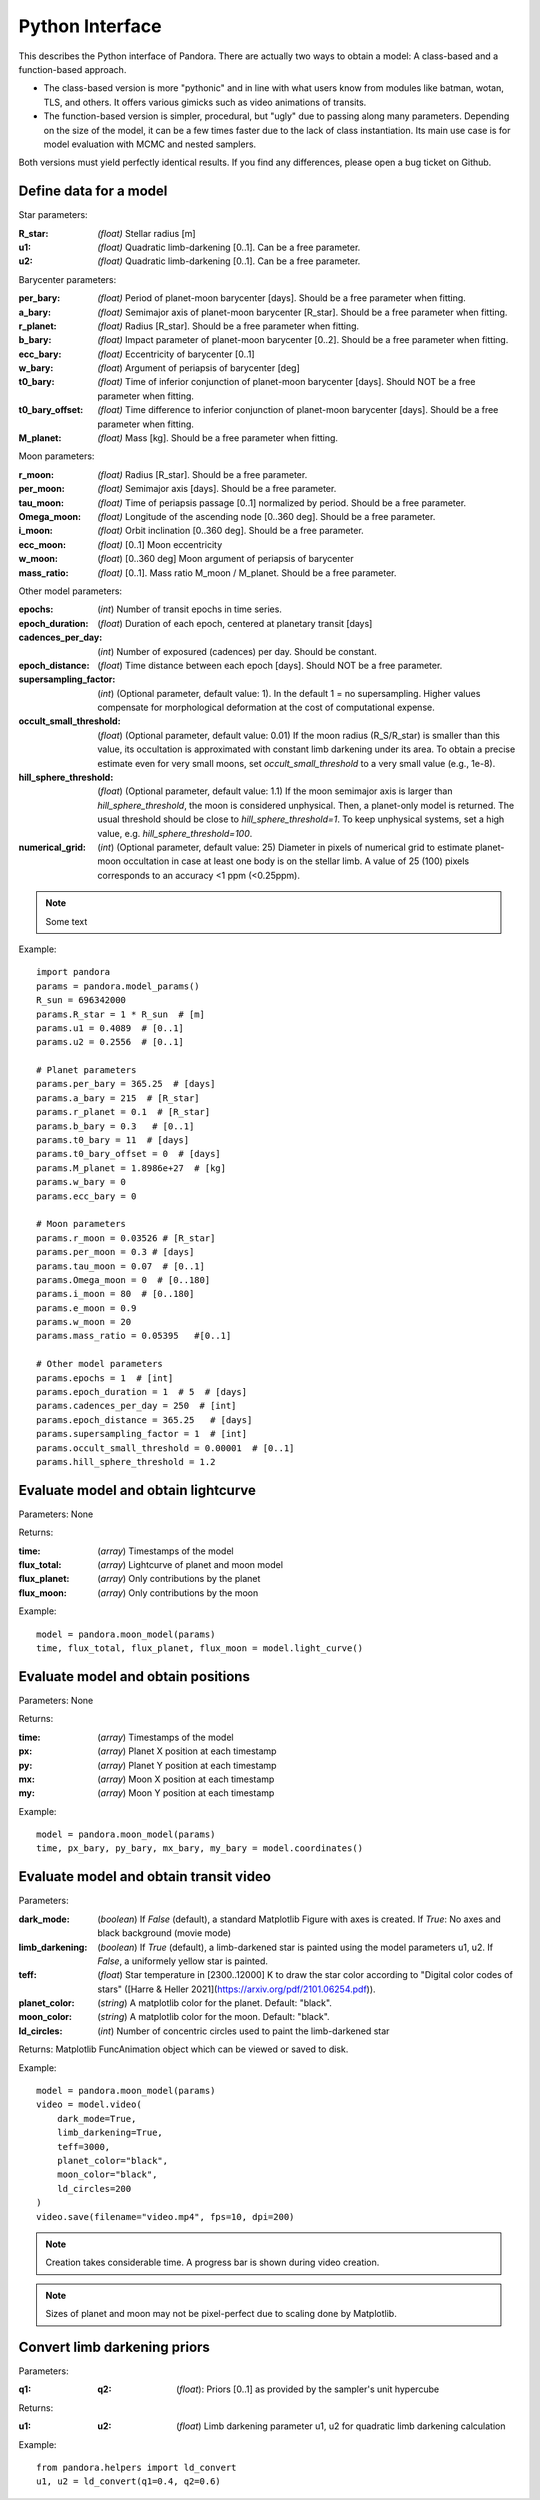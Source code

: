Python Interface
================

This describes the Python interface of Pandora. There are actually two ways to obtain a model: A class-based and a function-based approach.

- The class-based version is more "pythonic" and in line with what users know from modules like batman, wotan, TLS, and others. It offers various gimicks such as video animations of transits.
- The function-based version is simpler, procedural, but "ugly" due to passing along many parameters. Depending on the size of the model, it can be a few times faster due to the lack of class instantiation. Its main use case is for model evaluation with MCMC and nested samplers. 

Both versions must yield perfectly identical results. If you find any differences, please open a bug ticket on Github.


Define data for a model
-----------------------

.. class:: model_params(params)

Star parameters:

:R_star: *(float)* Stellar radius [m]
:u1: *(float)* Quadratic limb-darkening [0..1]. Can be a free parameter.
:u2: *(float)* Quadratic limb-darkening [0..1]. Can be a free parameter.

Barycenter parameters:

:per_bary: *(float)* Period of planet-moon barycenter [days]. Should be a free parameter when fitting.
:a_bary: *(float)* Semimajor axis of planet-moon barycenter [R_star]. Should be a free parameter when fitting.
:r_planet: *(float)* Radius [R_star]. Should be a free parameter when fitting.
:b_bary: *(float)* Impact parameter of planet-moon barycenter [0..2]. Should be a free parameter when fitting.
:ecc_bary: *(float)* Eccentricity of barycenter [0..1]
:w_bary: *(float*) Argument of periapsis of barycenter [deg]
:t0_bary: *(float)* Time of inferior conjunction of planet-moon barycenter [days]. Should NOT be a free parameter when fitting.
:t0_bary_offset: *(float)* Time difference to inferior conjunction of planet-moon barycenter [days]. Should be a free parameter when fitting.
:M_planet: *(float)* Mass [kg]. Should be a free parameter when fitting.

Moon parameters:

:r_moon: *(float)*  Radius [R_star]. Should be a free parameter.
:per_moon: *(float)*  Semimajor axis [days]. Should be a free parameter.
:tau_moon: *(float)*  Time of periapsis passage [0..1] normalized by period. Should be a free parameter.
:Omega_moon: *(float)* Longitude of the ascending node [0..360 deg]. Should be a free parameter.
:i_moon: *(float)* Orbit inclination [0..360 deg]. Should be a free parameter.
:ecc_moon: *(float)* [0..1] Moon eccentricity
:w_moon: (*float*) [0..360 deg] Moon argument of periapsis of barycenter
:mass_ratio: *(float)* [0..1]. Mass ratio M_moon / M_planet. Should be a free parameter.

Other model parameters:

:epochs: (*int*) Number of transit epochs in time series.
:epoch_duration: (*float*) Duration of each epoch, centered at planetary transit [days]
:cadences_per_day: (*int*) Number of exposured (cadences) per day. Should be constant.
:epoch_distance: (*float*) Time distance between each epoch [days]. Should NOT be a free parameter.
:supersampling_factor: (*int*) (Optional parameter, default value: 1). In the default 1 = no supersampling. Higher values compensate for morphological deformation at the cost of computational expense.
:occult_small_threshold: (*float*) (Optional parameter, default value: 0.01) If the moon radius (R_S/R_star) is smaller than this value, its occultation is approximated with constant limb darkening under its area. To obtain a precise estimate even for very small moons, set `occult_small_threshold` to a very small value (e.g., 1e-8).
:hill_sphere_threshold: (*float*) (Optional parameter, default value: 1.1) If the moon semimajor axis is larger than *hill_sphere_threshold*, the moon is considered unphysical. Then, a planet-only model is returned. The usual threshold should be close to *hill_sphere_threshold=1*. To keep unphysical systems, set a high value, e.g. *hill_sphere_threshold=100*.
:numerical_grid: (*int*) (Optional parameter, default value: 25) Diameter in pixels of numerical grid to estimate planet-moon occultation in case at least one body is on the stellar limb. A value of 25 (100) pixels corresponds to an accuracy <1 ppm (<0.25ppm).

.. note::

   Some text

Example:

::

   import pandora
   params = pandora.model_params()
   R_sun = 696342000
   params.R_star = 1 * R_sun  # [m]
   params.u1 = 0.4089  # [0..1]
   params.u2 = 0.2556  # [0..1]

   # Planet parameters
   params.per_bary = 365.25  # [days]
   params.a_bary = 215  # [R_star]
   params.r_planet = 0.1  # [R_star]
   params.b_bary = 0.3   # [0..1]
   params.t0_bary = 11  # [days]
   params.t0_bary_offset = 0  # [days]
   params.M_planet = 1.8986e+27  # [kg]
   params.w_bary = 0
   params.ecc_bary = 0

   # Moon parameters
   params.r_moon = 0.03526 # [R_star]
   params.per_moon = 0.3 # [days]
   params.tau_moon = 0.07  # [0..1]
   params.Omega_moon = 0  # [0..180]
   params.i_moon = 80  # [0..180]
   params.e_moon = 0.9
   params.w_moon = 20
   params.mass_ratio = 0.05395   #[0..1]

   # Other model parameters
   params.epochs = 1  # [int]
   params.epoch_duration = 1  # 5  # [days]
   params.cadences_per_day = 250  # [int]
   params.epoch_distance = 365.25   # [days]
   params.supersampling_factor = 1  # [int]
   params.occult_small_threshold = 0.00001  # [0..1]
   params.hill_sphere_threshold = 1.2



Evaluate model and obtain lightcurve
------------------------------------

.. class:: model.light_curve()

Parameters: None

Returns:

.. _returnvalues:

:time: (*array*) Timestamps of the model
:flux_total: (*array*) Lightcurve of planet and moon model
:flux_planet: (*array*) Only contributions by the planet
:flux_moon: (*array*)  Only contributions by the moon

Example:

::

   model = pandora.moon_model(params)
   time, flux_total, flux_planet, flux_moon = model.light_curve()


Evaluate model and obtain positions
-----------------------------------

.. class:: model.coordinates()

Parameters: None

.. _returnvalues:

Returns:

:time: (*array*) Timestamps of the model
:px: (*array*) Planet X position at each timestamp
:py: (*array*)  Planet Y position at each timestamp
:mx: (*array*) Moon X position at each timestamp
:my: (*array*) Moon Y position at each timestamp

Example:

::

   model = pandora.moon_model(params)
   time, px_bary, py_bary, mx_bary, my_bary = model.coordinates()


Evaluate model and obtain transit video
---------------------------------------

.. class:: model.video()


Parameters:

:dark_mode: (*boolean*) If `False` (default), a standard Matplotlib Figure with axes is created. If `True`: No axes and black background (movie mode)
:limb_darkening: (*boolean*) If `True` (default), a limb-darkened star is painted using the model parameters u1, u2. If `False`, a uniformely yellow star is painted.
:teff: (*float*) Star temperature in [2300..12000] K to draw the star color according to "Digital color codes of stars" ([Harre & Heller 2021](https://arxiv.org/pdf/2101.06254.pdf)).
:planet_color: (*string*) A matplotlib color for the planet. Default: "black".
:moon_color: (*string*) A matplotlib color for the moon. Default: "black".
:ld_circles: (*int*) Number of concentric circles used to paint the limb-darkened star


.. _returnvalues:

Returns: Matplotlib FuncAnimation object which can be viewed or saved to disk.

Example:

::

   model = pandora.moon_model(params)
   video = model.video(
       dark_mode=True, 
       limb_darkening=True, 
       teff=3000, 
       planet_color="black",
       moon_color="black",
       ld_circles=200
   )
   video.save(filename="video.mp4", fps=10, dpi=200)


.. note::

   Creation takes considerable time. A progress bar is shown during video creation.
   
   
.. note::

   Sizes of planet and moon may not be pixel-perfect due to scaling done by Matplotlib.
   


Convert limb darkening priors
---------------------------------------

.. def:: helpers.ld_convert

Parameters: 

:q1: :q2: (*float*): Priors [0..1] as provided by the sampler's unit hypercube



Returns:

:u1: :u2: (*float*) Limb darkening parameter u1, u2 for quadratic limb darkening calculation


Example:

::

   from pandora.helpers import ld_convert
   u1, u2 = ld_convert(q1=0.4, q2=0.6)
